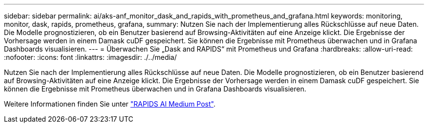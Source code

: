 ---
sidebar: sidebar 
permalink: ai/aks-anf_monitor_dask_and_rapids_with_prometheus_and_grafana.html 
keywords: monitoring, monitor, dask, rapids, prometheus, grafana, 
summary: Nutzen Sie nach der Implementierung alles Rückschlüsse auf neue Daten. Die Modelle prognostizieren, ob ein Benutzer basierend auf Browsing-Aktivitäten auf eine Anzeige klickt. Die Ergebnisse der Vorhersage werden in einem Damask cuDF gespeichert. Sie können die Ergebnisse mit Prometheus überwachen und in Grafana Dashboards visualisieren. 
---
= Überwachen Sie „Dask and RAPIDS“ mit Prometheus und Grafana
:hardbreaks:
:allow-uri-read: 
:nofooter: 
:icons: font
:linkattrs: 
:imagesdir: ./../media/


[role="lead"]
Nutzen Sie nach der Implementierung alles Rückschlüsse auf neue Daten. Die Modelle prognostizieren, ob ein Benutzer basierend auf Browsing-Aktivitäten auf eine Anzeige klickt. Die Ergebnisse der Vorhersage werden in einem Damask cuDF gespeichert. Sie können die Ergebnisse mit Prometheus überwachen und in Grafana Dashboards visualisieren.

Weitere Informationen finden Sie unter https://medium.com/rapids-ai/monitoring-dask-rapids-with-prometheus-grafana-96eaf6b8f3a0["RAPIDS AI Medium Post"^].
